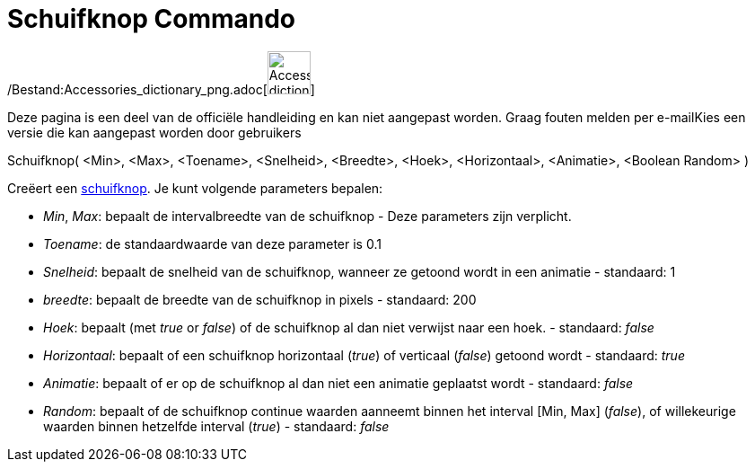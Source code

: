 = Schuifknop Commando
:page-en: commands/Slider_Command
ifdef::env-github[:imagesdir: /nl/modules/ROOT/assets/images]

/Bestand:Accessories_dictionary_png.adoc[image:48px-Accessories_dictionary.png[Accessories
dictionary.png,width=48,height=48]]

Deze pagina is een deel van de officiële handleiding en kan niet aangepast worden. Graag fouten melden per
e-mail[.mw-selflink .selflink]##Kies een versie die kan aangepast worden door gebruikers##

Schuifknop( <Min>, <Max>, <Toename>, <Snelheid>, <Breedte>, <Hoek>, <Horizontaal>, <Animatie>, <Boolean Random> )

Creëert een xref:/tools/Schuifknop.adoc[schuifknop]. Je kunt volgende parameters bepalen:

* _Min_, _Max_: bepaalt de intervalbreedte van de schuifknop - Deze parameters zijn verplicht.
* _Toename_: de standaardwaarde van deze parameter is 0.1
* _Snelheid_: bepaalt de snelheid van de schuifknop, wanneer ze getoond wordt in een animatie - standaard: 1
* _breedte_: bepaalt de breedte van de schuifknop in pixels - standaard: 200
* _Hoek_: bepaalt (met _true_ or _false_) of de schuifknop al dan niet verwijst naar een hoek. - standaard: _false_
* _Horizontaal_: bepaalt of een schuifknop horizontaal (_true_) of verticaal (_false_) getoond wordt - standaard: _true_
* _Animatie_: bepaalt of er op de schuifknop al dan niet een animatie geplaatst wordt - standaard: _false_
* _Random_: bepaalt of de schuifknop continue waarden aanneemt binnen het interval [Min, Max] (_false_), of willekeurige
waarden binnen hetzelfde interval (_true_) - standaard: _false_
